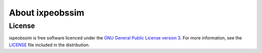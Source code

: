 About ixpeobssim
================


License
-------

ixpeobssim is free software licenced under the `GNU General Public License version 3
<http://www.gnu.org/licenses/gpl-3.0.en.html>`_. For more information, see
the `LICENSE <https://github.com/lucabaldini/ximpol/blob/master/LICENSE>`_ file
included in the distribution.
